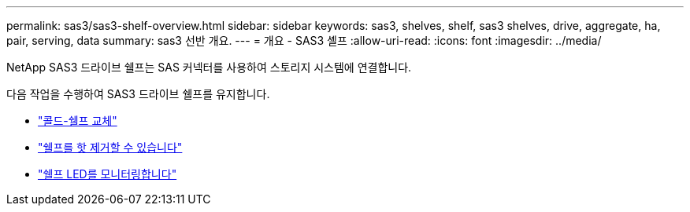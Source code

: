 ---
permalink: sas3/sas3-shelf-overview.html 
sidebar: sidebar 
keywords: sas3, shelves, shelf, sas3 shelves, drive, aggregate, ha, pair, serving, data 
summary: sas3 선반 개요. 
---
= 개요 - SAS3 셸프
:allow-uri-read: 
:icons: font
:imagesdir: ../media/


[role="lead"]
NetApp SAS3 드라이브 쉘프는 SAS 커넥터를 사용하여 스토리지 시스템에 연결합니다.

다음 작업을 수행하여 SAS3 드라이브 쉘프를 유지합니다.

* link:cold-replace-shelf.html["콜드-쉘프 교체"]
* link:hot-remove-shelf.html["쉘프를 핫 제거할 수 있습니다"]
* link:service-monitor-leds.html["쉘프 LED를 모니터링합니다"]

